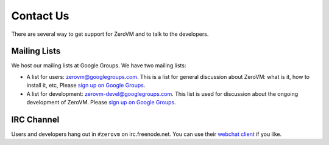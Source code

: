 
.. _contact-us:

Contact Us
==========

There are several way to get support for ZeroVM and to talk to the
developers.


Mailing Lists
-------------

We host our mailing lists at Google Groups. We have two mailing lists:

* A list for users: zerovm@googlegroups.com. This is a list for
  general discussion about ZeroVM: what is it, how to install it, etc,
  Please `sign up on Google Groups`__.

  .. __: https://groups.google.com/forum/#!forum/zerovm

* A list for development: zerovm-devel@googlegroups.com. This list is used
  for discussion about the ongoing development of ZeroVM. Please
  `sign up on Google Groups`__.

  .. __: https://groups.google.com/forum/#!forum/zerovm-devel


IRC Channel
-----------

Users and developers hang out in ``#zerovm`` on irc.freenode.net. You
can use their `webchat client`_ if you like.

.. _webchat client: http://webchat.freenode.net/?channels=zerovm
